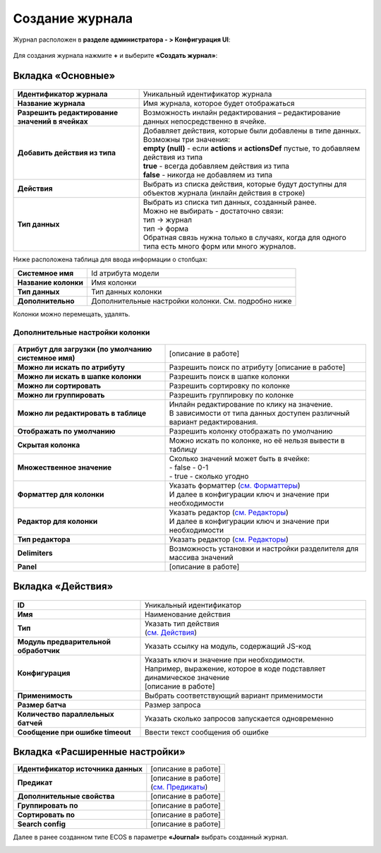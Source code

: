 Создание журнала
==================

Журнал расположен в **разделе администратора - > Конфигурация UI**:

 .. image:: _static/new/new_1.png
       :width: 800
       :align: center
 
Для создания журнала нажмите **+** и выберите **«Создать журнал»**:
 
 .. image:: _static/new/new_2.png
       :width: 200
       :align: center
 
Вкладка «Основные»
-------------------

 .. image:: _static/new/new_3.png
       :width: 600
       :align: center

.. list-table:: 

      * - **Идентификатор журнала** 
        - Уникальный идентификатор журнала
      * - **Название журнала**
        - Имя журнала, которое будет отображаться
      * - **Разрешить редактирование значений в ячейках** 
        - Возможность инлайн редактирования – редактирование данных непосредственно в ячейке.
      * - **Добавить действия из типа**
        - | Добавляет действия, которые были добавлены в типе данных.
          | Возможны три значения:
          | **empty (null)** - если **actions** и **actionsDef** пустые, то добавляем действия из типа         
          | **true** - всегда добавляем действия из типа        
          | **false** - никогда не добавляем из типа
      * - **Действия** 
        - Выбрать из списка действия, которые будут доступны для объектов журнала (инлайн действия в строке)
      * - **Тип данных**
        - | Выбрать из списка тип данных, созданный ранее.
          | Можно не выбирать - достаточно связи:
          | тип -> журнал       
          | тип -> форма      
          | Обратная связь нужна только в случаях, когда для одного типа есть много форм или много журналов.

Ниже расположена таблица для ввода информации о столбцах:

.. list-table:: 

      * - **Системное имя** 
        - Id атрибута модели
      * - **Название колонки** 
        - Имя колонки
      * - **Тип данных** 
        - Тип данных колонки
      * - **Дополнительно** 
        - Дополнительные настройки колонки. См. подробно ниже
  
Колонки можно перемещать, удалять.

Дополнительные настройки колонки
~~~~~~~~~~~~~~~~~~~~~~~~~~~~~~~~~~~~

 .. image:: _static/new/new_4.png
       :width: 400
       :align: center

.. list-table:: 

      * - **Атрибут для загрузки (по умолчанию системное имя)** 
        - [описание в работе]
      * - **Можно ли искать по атрибуту** 
        - Разрешить поиск по атрибуту [описание в работе]
      * - **Можно ли искать в шапке колонки** 
        - Разрешить поиск в шапке колонки
      * - **Можно ли сортировать** 
        - Разрешить сортировку по колонке
      * - **Можно ли группировать** 
        - Разрешить группировку по колонке
      * - **Можно ли редактировать в таблице** 
        - | Инлайн редактирование по клику на значение. 
          | В зависимости от типа данных доступен различный вариант редактирования.
      * - **Отображать по умолчанию** 
        - Разрешить колонку отображать по умолчанию
      * - **Скрытая колонка** 
        - Можно искать по колонке, но её нельзя вывести в таблицу
      * - **Множественное значение**
        - | Сколько значений может быть в ячейке: 
          | -	false - 0-1
          | -	true - сколько угодно     
      * - **Форматтер для колонки** 
        - | Указать форматтер (`см. Форматтеры <https://citeck-ecos.readthedocs.io/ru/latest/settings_kb/interface/journals/formatters.html>`_) 
          | И далее в конфигурации ключ и значение при необходимости 
      * - **Редактор для колонки** 
        - | Указать редактор (`см. Редакторы <https://citeck-ecos.readthedocs.io/ru/latest/settings_kb/interface/journals/editors.html>`_) 
          | И далее в конфигурации ключ и значение при необходимости 
      * - **Тип редактора** 
        - Указать редактор (`см. Редакторы <https://citeck-ecos.readthedocs.io/ru/latest/settings_kb/interface/journals/editors.html>`_)
      * - **Delimiters** 
        - Возможность установки и настройки разделителя для массива значений
      * - **Panel** 
        - [описание в работе]

Вкладка «Действия»
-------------------

 .. image:: _static/new/new_5.png
       :width: 600
       :align: center

.. list-table:: 

      * - **ID** 
        - Уникальный идентификатор
      * - **Имя** 
        - Наименование действия
      * - **Тип** 
        - | Указать тип действия 
          | (`см. Действия <https://citeck-ecos.readthedocs.io/ru/latest/settings_kb/ui_actions.html>`_) 
      * - **Модуль предварительной обработчик** 
        - Указать ссылку на модуль, содержащий JS-код
      * - **Конфигурация** 
        - | Указать ключ и значение при необходимости.
          | Например, выражение, которое в коде подставляет динамическое значение
          | [описание в работе]
      * - **Применимость** 
        - Выбрать соответствующий вариант применимости
      * - **Размер батча** 
        - Размер запроса 
      * - **Количество параллельных батчей** 
        - Указать сколько запросов запускается одновременно
      * - **Сообщение при ошибке timeout** 
        - Ввести текст сообщения об ошибке

Вкладка «Расширенные настройки»
---------------------------------

.. image:: _static/new/new_6.png
       :width: 600
       :align: center

.. list-table:: 

      * - **Идентификатор источника данных** 
        - [описание в работе]
      * - **Предикат** 
        - | [описание в работе]
          | (`см. Предикаты <https://citeck-ecos.readthedocs.io/ru/latest/general/%D0%AF%D0%B7%D1%8B%D0%BA_%D0%BF%D1%80%D0%B5%D0%B4%D0%B8%D0%BA%D0%B0%D1%82%D0%BE%D0%B2.html>`_) 
      * - **Дополнительные свойства** 
        - [описание в работе]
      * - **Группировать по** 
        - [описание в работе]
      * - **Сортировать по** 
        - [описание в работе]
      * - **Search config** 
        - [описание в работе]

Далее в ранее созданном типе ECOS в параметре **«Journal»** выбрать созданный журнал.

.. image:: _static/new/new_7.png
       :width: 600
       :align: center
